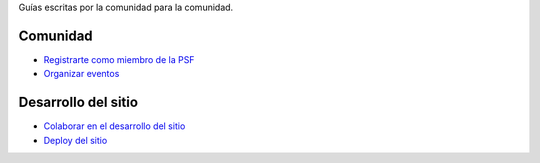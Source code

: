 .. title: Guías
.. slug: index
.. template: pagina.tmpl

Guías escritas por la comunidad para la comunidad.

Comunidad
#########

- `Registrarte como miembro de la PSF <link://filename/pages/guias/psf.rst>`__
- `Organizar eventos <link://filename/pages/guias/organizar-eventos.rst>`__

Desarrollo del sitio
####################

- `Colaborar en el desarrollo del sitio <link://filename/pages/guias/colaborar.rst>`__
- `Deploy del sitio <link://filename/pages/guias/deploy.rst>`__
